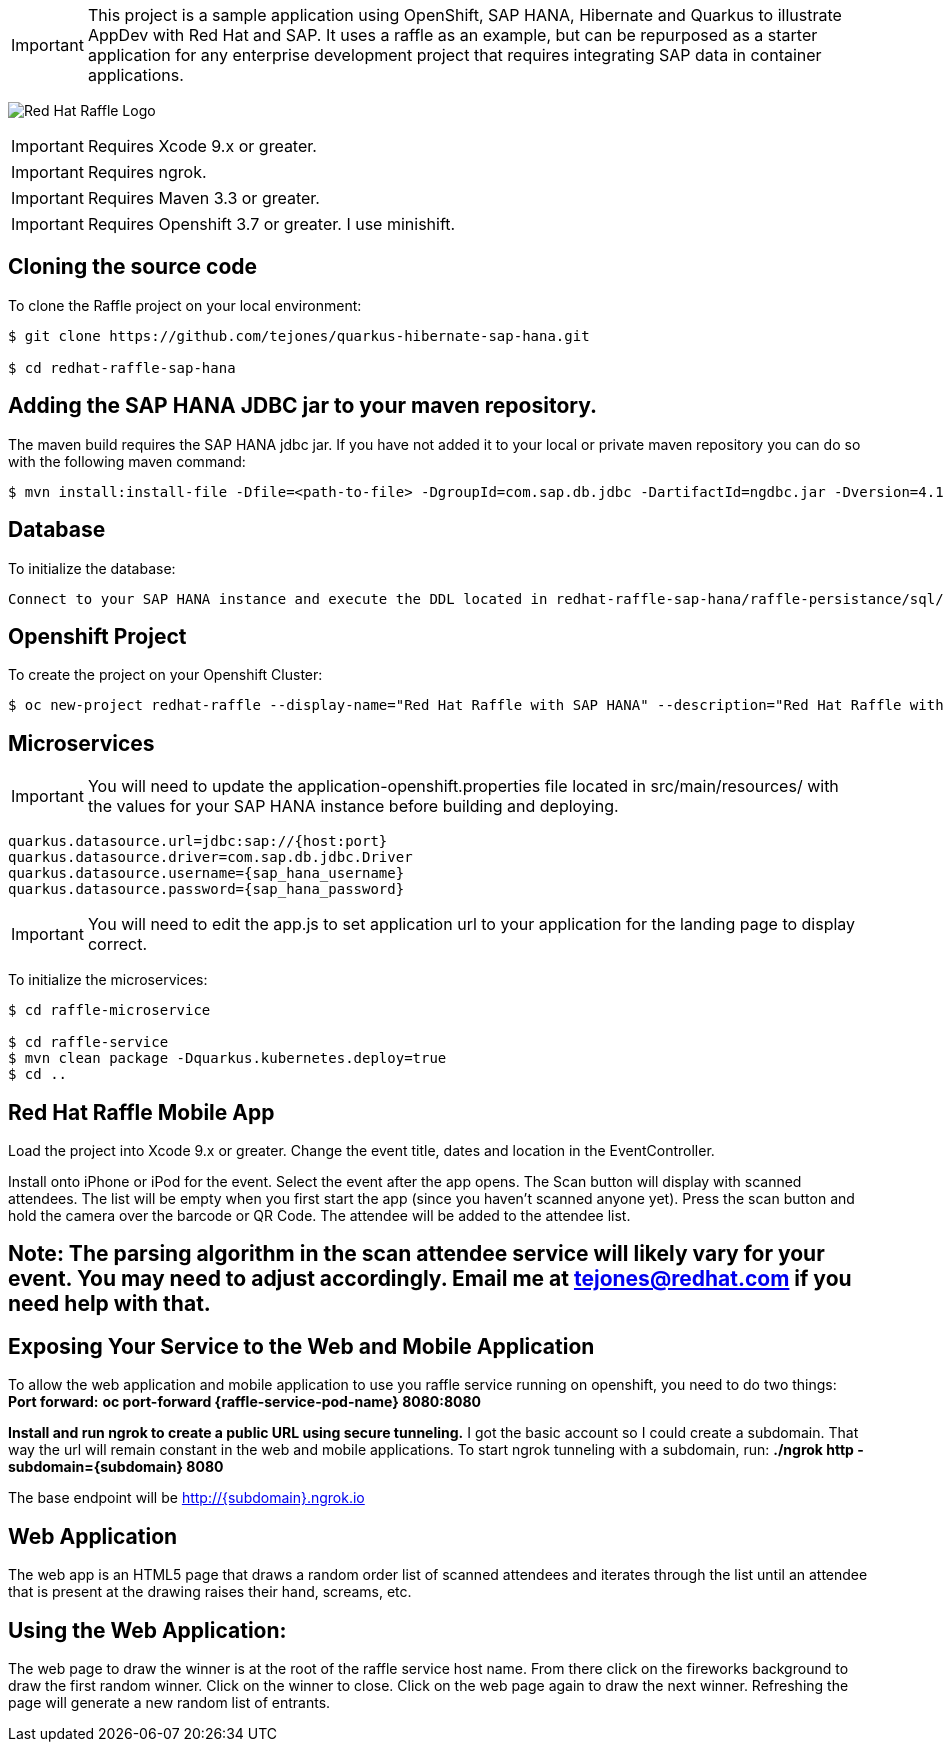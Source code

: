 IMPORTANT: This project is a sample application using OpenShift, SAP HANA, Hibernate and Quarkus to illustrate AppDev with Red Hat and SAP. It uses a raffle as an example, but can be repurposed as a starter application for any enterprise development project that requires integrating SAP data in container applications.

image:redhat_raffle_big.png[Red Hat Raffle Logo, title="Red Hat Raffle Logo"]

IMPORTANT: Requires Xcode 9.x or greater.

IMPORTANT: Requires ngrok.

IMPORTANT: Requires Maven 3.3 or greater.

IMPORTANT: Requires Openshift 3.7 or greater. I use minishift.

== Cloning the source code
To clone the Raffle project on your local environment:

[source,bash,options="nowrap",subs="attributes+"]
----
$ git clone https://github.com/tejones/quarkus-hibernate-sap-hana.git

$ cd redhat-raffle-sap-hana
----

== Adding the SAP HANA JDBC jar to your maven repository.
The maven build requires the SAP HANA jdbc jar. If you have not added it to your local or private maven repository you can do so with the following maven command:

[source,bash,options="nowrap",subs="attributes+"]
----
$ mvn install:install-file -Dfile=<path-to-file> -DgroupId=com.sap.db.jdbc -DartifactId=ngdbc.jar -Dversion=4.1 -Dpackaging=jar
----

== Database
To initialize the database:

[source,bash,options="nowrap",subs="attributes+"]
----
Connect to your SAP HANA instance and execute the DDL located in redhat-raffle-sap-hana/raffle-persistance/sql/raffle-hana.ddl. This will create two tables: "attendee" and "event". "attendee" is used for the scanned attendees from the mobile app. The randomized winner will also be determined from this table. The "event" table is there if you would like to create entries and raffles for multiple events. That will need to be wired up if desired since it is not out-of-the-box.
----

== Openshift Project
To create the project on your Openshift Cluster:

[source,bash,options="nowrap",subs="attributes+"]
----
$ oc new-project redhat-raffle --display-name="Red Hat Raffle with SAP HANA" --description="Red Hat Raffle with SAP HANA"
----

== Microservices
IMPORTANT: You will need to update the application-openshift.properties file located in src/main/resources/ with the values for your SAP HANA instance before building and deploying.
[source,bash,options="nowrap",subs="attributes+"]
quarkus.datasource.url=jdbc:sap://{host:port}
quarkus.datasource.driver=com.sap.db.jdbc.Driver
quarkus.datasource.username={sap_hana_username}
quarkus.datasource.password={sap_hana_password}

IMPORTANT: You will need to edit the app.js to set application url to your application for the landing page to display correct.

To initialize the microservices:

[source,bash,options="nowrap",subs="attributes+"]
----
$ cd raffle-microservice

$ cd raffle-service
$ mvn clean package -Dquarkus.kubernetes.deploy=true
$ cd ..
----

== Red Hat Raffle Mobile App
Load the project into Xcode 9.x or greater. Change the event title, dates and location in the EventController.

Install onto iPhone or iPod for the event. Select the event after the app opens. The Scan button will display with scanned attendees. The list will be empty when you first start the app (since you haven't scanned anyone yet). Press the scan button and hold the camera over the barcode or QR Code. The attendee will be added to the attendee list.

== Note: The parsing algorithm in the scan attendee service will likely vary for your event. You may need to adjust accordingly. Email me at tejones@redhat.com if you need help with that.

== Exposing Your Service to the Web and Mobile Application
To allow the web application and mobile application to use you raffle service running on openshift, you need to do two things:
*Port forward:* 
**oc port-forward {raffle-service-pod-name}  8080:8080**

*Install and run ngrok to create a public URL using secure tunneling.* I got the basic account so I could create a subdomain. That way the url will remain constant in the web and mobile applications. To start ngrok tunneling with a subdomain, run:
**./ngrok http -subdomain={subdomain} 8080**

The base endpoint will be http://{subdomain}.ngrok.io

== Web Application
The web app is an HTML5 page that draws a random order list of scanned attendees and iterates through the list until an attendee that is present at the drawing raises their hand, screams, etc.

[source,bash,options="nowrap",subs="attributes+"]

== Using the Web Application:

The web page to draw the winner is at the root of the raffle service host name. From there click on the fireworks background to draw the first random winner. Click on the winner to close. Click on the web page again to draw the next winner. Refreshing the page will generate a new random list of entrants.


